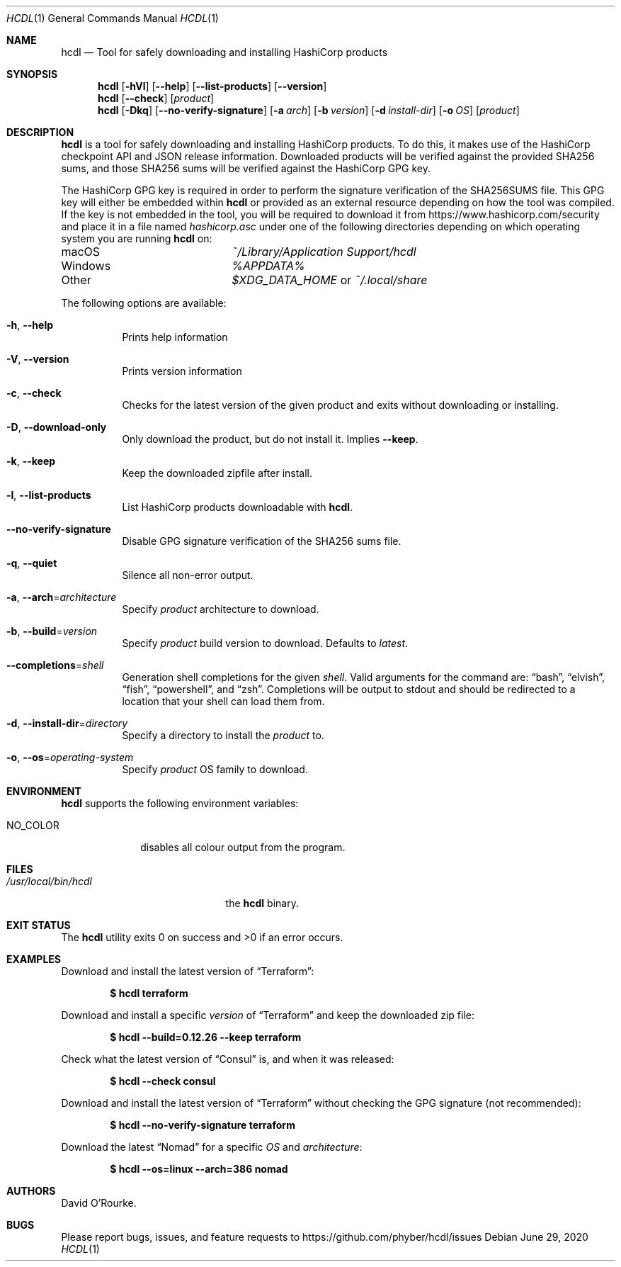 .Dd June 29, 2020
.Dt HCDL 1
.Os
.Sh NAME
.Nm hcdl
.Nd Tool for safely downloading and installing HashiCorp products
.Sh SYNOPSIS
.Nm
.Op Fl hVl
.Op Fl Fl help
.Op Fl Fl list-products
.Op Fl Fl version
.Nm
.Op Fl Fl check
.Op Ar product
.Nm
.Op Fl Dkq
.Op Fl Fl no-verify-signature
.Op Fl a Ar arch
.Op Fl b Ar version
.Op Fl d Ar install-dir
.Op Fl o Ar OS
.Op Ar product
.Sh DESCRIPTION
.Nm
is a tool for safely downloading and installing HashiCorp products.
To do this, it makes use of the HashiCorp checkpoint API and JSON release
information.
Downloaded products will be verified against the provided SHA256 sums, and
those SHA256 sums will be verified against the HashiCorp GPG key.
.Pp
The HashiCorp GPG key is required in order to perform the signature
verification of the SHA256SUMS file.
This GPG key will either be embedded within
.Nm
or provided as an external resource depending on how the tool was compiled.
If the key is not embedded in the tool,  you will be required to download it
from
.Lk https://www.hashicorp.com/security
and place it in a file named
.Pa hashicorp.asc
under one of the following directories depending on which operating system you
are running
.Nm
on:
.Bl -column Windows
.It macOS Ta Pa ~/Library/Application Support/hcdl
.It Windows Ta Pa %APPDATA%
.It Other Ta Pa $XDG_DATA_HOME
or
.Pa ~/.local/share
.El
.Pp
The following options are available:
.Bl -tag -width indent
.It Fl h , Fl Fl help
Prints help information
.It Fl V , Fl Fl version
Prints version information
.It Fl c , Fl Fl check
Checks for the latest version of the given product and exits without
downloading or installing.
.It Fl D , Fl Fl download-only
Only download the product, but do not install it.
Implies
.Fl Fl keep .
.It Fl k , Fl Fl keep
Keep the downloaded zipfile after install.
.It Fl l , Fl Fl list-products
List HashiCorp products downloadable with
.Nm .
.It Fl Fl no-verify-signature
Disable GPG signature verification of the SHA256 sums file.
.It Fl q , Fl Fl quiet
Silence all non-error output.
.It Fl a , Fl Fl arch Ns = Ns Ar architecture
Specify
.Ar product
architecture to download.
.It Fl b , Fl Fl build Ns = Ns Ar version
Specify
.Ar product
build version to download.
Defaults to
.Ar latest .
.It Fl Fl completions Ns = Ns Ar shell
Generation shell completions for the given
.Ar shell .
Valid arguments for the command are:
.Dq bash ,
.Dq elvish ,
.Dq fish ,
.Dq powershell ,
and
.Dq zsh .
Completions will be output to stdout and should be redirected to a location
that your shell can load them from.
.It Fl d , Fl Fl install-dir Ns = Ns Ar directory
Specify a directory to install the
.Ar product
to.
.It Fl o , Fl Fl os Ns = Ns Ar operating-system
Specify
.Ar product
OS family to download.
.El
.Sh ENVIRONMENT
.Nm
supports the following environment variables:
.Bl -tag -width NO_COLOR
.It Ev NO_COLOR
disables all colour output from the program.
.El
.Sh FILES
.Bl -tag -width /usr/local/bin/hcdl -compact
.It Pa /usr/local/bin/hcdl
the
.Nm
binary.
.El
.Sh EXIT STATUS
The
.Nm
utility exits 0 on success and >0 if an error occurs.
.Sh EXAMPLES
Download and install the latest version of
.Dq Terraform :
.Pp
.Dl $ hcdl terraform
.Pp
Download and install a specific
.Ar version
of
.Dq Terraform
and keep the downloaded zip file:
.Pp
.Dl $ hcdl --build=0.12.26 --keep terraform
.Pp
Check what the latest version of
.Dq Consul
is, and when it was released:
.Pp
.Dl $ hcdl --check consul
.Pp
Download and install the latest version of
.Dq Terraform
without checking the GPG signature (not recommended):
.Pp
.Dl $ hcdl --no-verify-signature terraform
.Pp
Download the latest
.Dq Nomad
for a specific
.Ar OS
and
.Ar architecture :
.Pp
.Dl $ hcdl --os=linux --arch=386 nomad
.Sh AUTHORS
.An David O'Rourke .
.Sh BUGS
Please report bugs, issues, and feature requests to
.Lk https://github.com/phyber/hcdl/issues
